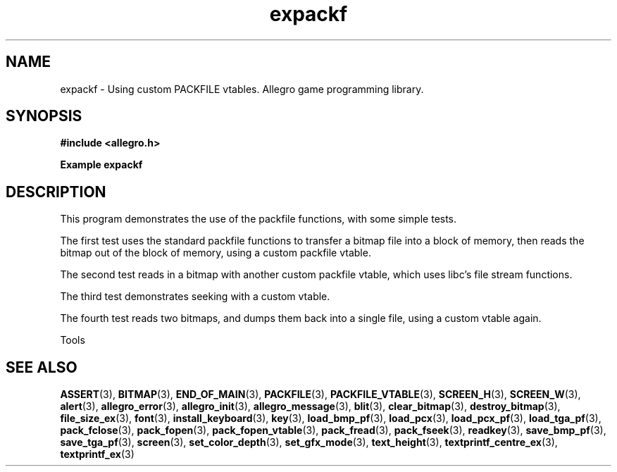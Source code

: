 .\" Generated by the Allegro makedoc utility
.TH expackf 3 "version 4.4.3" "Allegro" "Allegro manual"
.SH NAME
expackf \- Using custom PACKFILE vtables. Allegro game programming library.\&
.SH SYNOPSIS
.B #include <allegro.h>

.sp
.B Example expackf
.SH DESCRIPTION
This program demonstrates the use of the packfile functions, with some
simple tests.

The first test uses the standard packfile functions to transfer a
bitmap file into a block of memory, then reads the bitmap out of the
block of memory, using a custom packfile vtable.

The second test reads in a bitmap with another custom packfile
vtable, which uses libc's file stream functions.

The third test demonstrates seeking with a custom vtable.

The fourth test reads two bitmaps, and dumps them back into a
single file, using a custom vtable again.



Tools
.SH SEE ALSO
.BR ASSERT (3),
.BR BITMAP (3),
.BR END_OF_MAIN (3),
.BR PACKFILE (3),
.BR PACKFILE_VTABLE (3),
.BR SCREEN_H (3),
.BR SCREEN_W (3),
.BR alert (3),
.BR allegro_error (3),
.BR allegro_init (3),
.BR allegro_message (3),
.BR blit (3),
.BR clear_bitmap (3),
.BR destroy_bitmap (3),
.BR file_size_ex (3),
.BR font (3),
.BR install_keyboard (3),
.BR key (3),
.BR load_bmp_pf (3),
.BR load_pcx (3),
.BR load_pcx_pf (3),
.BR load_tga_pf (3),
.BR pack_fclose (3),
.BR pack_fopen (3),
.BR pack_fopen_vtable (3),
.BR pack_fread (3),
.BR pack_fseek (3),
.BR readkey (3),
.BR save_bmp_pf (3),
.BR save_tga_pf (3),
.BR screen (3),
.BR set_color_depth (3),
.BR set_gfx_mode (3),
.BR text_height (3),
.BR textprintf_centre_ex (3),
.BR textprintf_ex (3)
